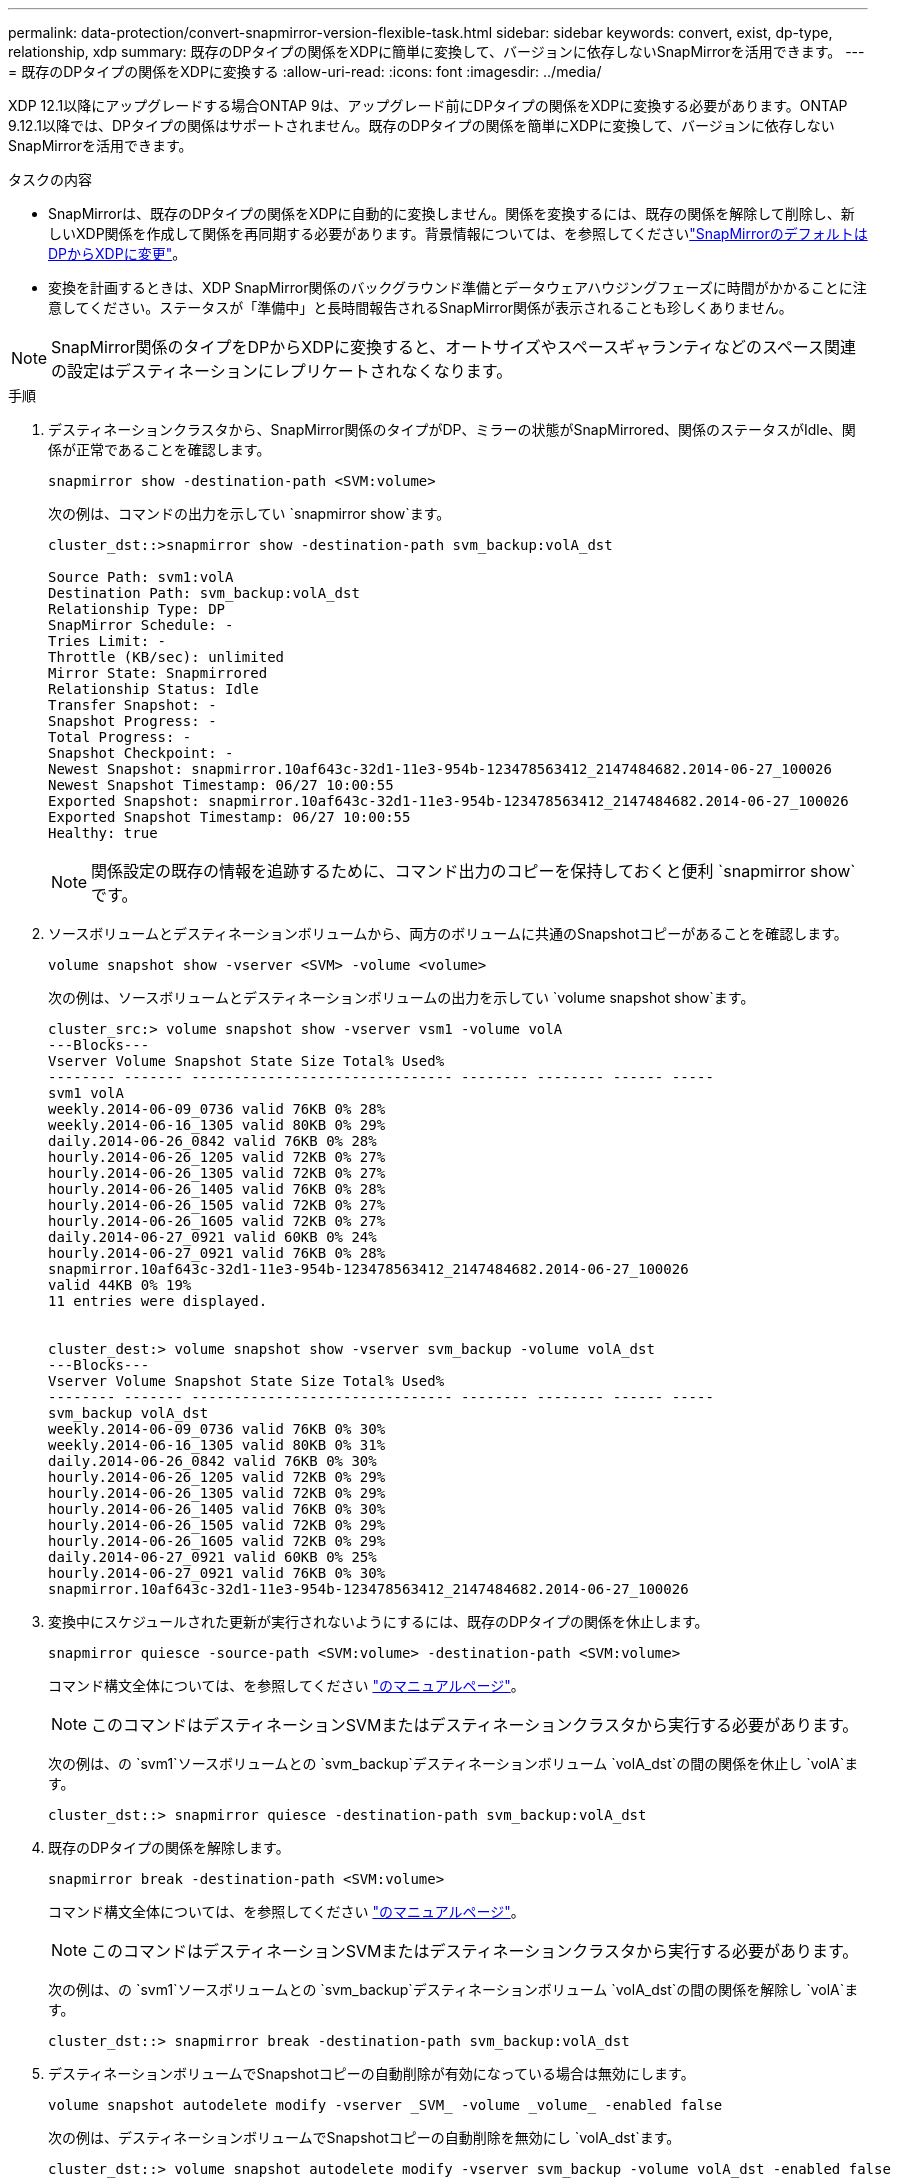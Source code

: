 ---
permalink: data-protection/convert-snapmirror-version-flexible-task.html 
sidebar: sidebar 
keywords: convert, exist, dp-type, relationship, xdp 
summary: 既存のDPタイプの関係をXDPに簡単に変換して、バージョンに依存しないSnapMirrorを活用できます。 
---
= 既存のDPタイプの関係をXDPに変換する
:allow-uri-read: 
:icons: font
:imagesdir: ../media/


[role="lead"]
XDP 12.1以降にアップグレードする場合ONTAP 9は、アップグレード前にDPタイプの関係をXDPに変換する必要があります。ONTAP 9.12.1以降では、DPタイプの関係はサポートされません。既存のDPタイプの関係を簡単にXDPに変換して、バージョンに依存しないSnapMirrorを活用できます。

.タスクの内容
* SnapMirrorは、既存のDPタイプの関係をXDPに自動的に変換しません。関係を変換するには、既存の関係を解除して削除し、新しいXDP関係を作成して関係を再同期する必要があります。背景情報については、を参照してくださいlink:version-flexible-snapmirror-default-concept.html["SnapMirrorのデフォルトはDPからXDPに変更"]。
* 変換を計画するときは、XDP SnapMirror関係のバックグラウンド準備とデータウェアハウジングフェーズに時間がかかることに注意してください。ステータスが「準備中」と長時間報告されるSnapMirror関係が表示されることも珍しくありません。


[NOTE]
====
SnapMirror関係のタイプをDPからXDPに変換すると、オートサイズやスペースギャランティなどのスペース関連の設定はデスティネーションにレプリケートされなくなります。

====
.手順
. デスティネーションクラスタから、SnapMirror関係のタイプがDP、ミラーの状態がSnapMirrored、関係のステータスがIdle、関係が正常であることを確認します。
+
[source, cli]
----
snapmirror show -destination-path <SVM:volume>
----
+
次の例は、コマンドの出力を示してい `snapmirror show`ます。

+
[listing]
----
cluster_dst::>snapmirror show -destination-path svm_backup:volA_dst

Source Path: svm1:volA
Destination Path: svm_backup:volA_dst
Relationship Type: DP
SnapMirror Schedule: -
Tries Limit: -
Throttle (KB/sec): unlimited
Mirror State: Snapmirrored
Relationship Status: Idle
Transfer Snapshot: -
Snapshot Progress: -
Total Progress: -
Snapshot Checkpoint: -
Newest Snapshot: snapmirror.10af643c-32d1-11e3-954b-123478563412_2147484682.2014-06-27_100026
Newest Snapshot Timestamp: 06/27 10:00:55
Exported Snapshot: snapmirror.10af643c-32d1-11e3-954b-123478563412_2147484682.2014-06-27_100026
Exported Snapshot Timestamp: 06/27 10:00:55
Healthy: true
----
+
[NOTE]
====
関係設定の既存の情報を追跡するために、コマンド出力のコピーを保持しておくと便利 `snapmirror show`です。

====
. ソースボリュームとデスティネーションボリュームから、両方のボリュームに共通のSnapshotコピーがあることを確認します。
+
[source, cli]
----
volume snapshot show -vserver <SVM> -volume <volume>
----
+
次の例は、ソースボリュームとデスティネーションボリュームの出力を示してい `volume snapshot show`ます。

+
[listing]
----
cluster_src:> volume snapshot show -vserver vsm1 -volume volA
---Blocks---
Vserver Volume Snapshot State Size Total% Used%
-------- ------- ------------------------------- -------- -------- ------ -----
svm1 volA
weekly.2014-06-09_0736 valid 76KB 0% 28%
weekly.2014-06-16_1305 valid 80KB 0% 29%
daily.2014-06-26_0842 valid 76KB 0% 28%
hourly.2014-06-26_1205 valid 72KB 0% 27%
hourly.2014-06-26_1305 valid 72KB 0% 27%
hourly.2014-06-26_1405 valid 76KB 0% 28%
hourly.2014-06-26_1505 valid 72KB 0% 27%
hourly.2014-06-26_1605 valid 72KB 0% 27%
daily.2014-06-27_0921 valid 60KB 0% 24%
hourly.2014-06-27_0921 valid 76KB 0% 28%
snapmirror.10af643c-32d1-11e3-954b-123478563412_2147484682.2014-06-27_100026
valid 44KB 0% 19%
11 entries were displayed.


cluster_dest:> volume snapshot show -vserver svm_backup -volume volA_dst
---Blocks---
Vserver Volume Snapshot State Size Total% Used%
-------- ------- ------------------------------- -------- -------- ------ -----
svm_backup volA_dst
weekly.2014-06-09_0736 valid 76KB 0% 30%
weekly.2014-06-16_1305 valid 80KB 0% 31%
daily.2014-06-26_0842 valid 76KB 0% 30%
hourly.2014-06-26_1205 valid 72KB 0% 29%
hourly.2014-06-26_1305 valid 72KB 0% 29%
hourly.2014-06-26_1405 valid 76KB 0% 30%
hourly.2014-06-26_1505 valid 72KB 0% 29%
hourly.2014-06-26_1605 valid 72KB 0% 29%
daily.2014-06-27_0921 valid 60KB 0% 25%
hourly.2014-06-27_0921 valid 76KB 0% 30%
snapmirror.10af643c-32d1-11e3-954b-123478563412_2147484682.2014-06-27_100026
----
. 変換中にスケジュールされた更新が実行されないようにするには、既存のDPタイプの関係を休止します。
+
[source, cli]
----
snapmirror quiesce -source-path <SVM:volume> -destination-path <SVM:volume>
----
+
コマンド構文全体については、を参照してください link:https://docs.netapp.com/us-en/ontap-cli/snapmirror-quiesce.html["のマニュアルページ"^]。

+
[NOTE]
====
このコマンドはデスティネーションSVMまたはデスティネーションクラスタから実行する必要があります。

====
+
次の例は、の `svm1`ソースボリュームとの `svm_backup`デスティネーションボリューム `volA_dst`の間の関係を休止し `volA`ます。

+
[listing]
----
cluster_dst::> snapmirror quiesce -destination-path svm_backup:volA_dst
----
. 既存のDPタイプの関係を解除します。
+
[source, cli]
----
snapmirror break -destination-path <SVM:volume>
----
+
コマンド構文全体については、を参照してください link:https://docs.netapp.com/us-en/ontap-cli/snapmirror-break.html["のマニュアルページ"^]。

+
[NOTE]
====
このコマンドはデスティネーションSVMまたはデスティネーションクラスタから実行する必要があります。

====
+
次の例は、の `svm1`ソースボリュームとの `svm_backup`デスティネーションボリューム `volA_dst`の間の関係を解除し `volA`ます。

+
[listing]
----
cluster_dst::> snapmirror break -destination-path svm_backup:volA_dst
----
. デスティネーションボリュームでSnapshotコピーの自動削除が有効になっている場合は無効にします。
+
[source, cli]
----
volume snapshot autodelete modify -vserver _SVM_ -volume _volume_ -enabled false
----
+
次の例は、デスティネーションボリュームでSnapshotコピーの自動削除を無効にし `volA_dst`ます。

+
[listing]
----
cluster_dst::> volume snapshot autodelete modify -vserver svm_backup -volume volA_dst -enabled false
----
. 既存のDPタイプの関係を削除します。
+
[source, cli]
----
snapmirror delete -destination-path <SVM:volume>
----
+
コマンド構文全体については、を参照してください link:https://docs.netapp.com/us-en/ontap-cli/snapmirror-delete.html["のマニュアルページ"^]。

+
[NOTE]
====
このコマンドはデスティネーションSVMまたはデスティネーションクラスタから実行する必要があります。

====
+
次の例は、の `svm1`ソースボリュームとの `svm_backup`デスティネーションボリューム `volA_dst`の間の関係を削除し `volA`ます。

+
[listing]
----
cluster_dst::> snapmirror delete -destination-path svm_backup:volA_dst
----
. ソースで元のSVMディザスタリカバリ関係を解放します。
+
[source, cli]
----
snapmirror release -destination-path <SVM:volume> -relationship-info-only true
----
+
次の例は、SVMディザスタリカバリ関係をリリースします。

+
[listing]
----
cluster_src::> snapmirror release -destination-path svm_backup:volA_dst -relationship-info-only true
----
. コマンドで保持した出力を使用して、新しいXDPタイプの関係を作成でき `snapmirror show`ます。
+
[source, cli]
----
snapmirror create -source-path <SVM:volume> -destination-path <SVM:volume>  -type XDP -schedule <schedule> -policy <policy>
----
+
新しい関係では、同じソースボリュームとデスティネーションボリュームを使用する必要があります。コマンド構文全体については、マニュアルページを参照してください。

+
[NOTE]
====
このコマンドはデスティネーションSVMまたはデスティネーションクラスタから実行する必要があります。

====
+
次の例は、 `svm1`デフォルトのポリシーを使用して `MirrorAllSnapshots`、の `svm_backup`ソースボリュームとデスティネーションボリューム `volA_dst`の間にSnapMirrorディザスタリカバリ関係を作成します `volA`。

+
[listing]
----
cluster_dst::> snapmirror create -source-path svm1:volA -destination-path svm_backup:volA_dst
-type XDP -schedule my_daily -policy MirrorAllSnapshots
----
. ソースボリュームとデスティネーションボリュームを再同期します。
+
[source, cli]
----
snapmirror resync -source-path <SVM:volume> -destination-path <SVM:volume>
----
+
再同期時間を短縮するには、オプションを使用し `-quick-resync`ますが、Storage Efficiencyによる削減効果が失われる可能性があることに注意してください。コマンド構文全体については、マニュアルページを参照してくださいlink:https://docs.netapp.com/us-en/ontap-cli/snapmirror-resync.html#parameters.html["snapmirror resyncコマンドの実行"^]。

+
[NOTE]
====
このコマンドはデスティネーションSVMまたはデスティネーションクラスタから実行する必要があります。再同期の際にベースライン転送は不要ですが、再同期には時間がかかる場合があります。再同期はオフピークの時間帯に実行することを推奨します。

====
+
次の例は、の `svm1`ソースボリュームとの `svm_backup`デスティネーションボリューム `volA_dst`の間の関係を再同期し `volA`ます。

+
[listing]
----
cluster_dst::> snapmirror resync -source-path svm1:volA -destination-path svm_backup:volA_dst
----
. Snapshotコピーの自動削除を無効にした場合は、再度有効にします。
+
[source, cli]
----
volume snapshot autodelete modify -vserver <SVM> -volume <volume> -enabled true
----


.終了後
. コマンドを使用し `snapmirror show`て、SnapMirror関係が作成されたことを確認します。
. SnapMirror XDPデスティネーションボリュームでSnapMirrorポリシーの定義に従ってSnapshotコピーの更新が開始されたら、ソースクラスタからコマンドの出力を使用し `snapmirror list-destinations`て新しいSnapMirror XDP関係を表示します。

